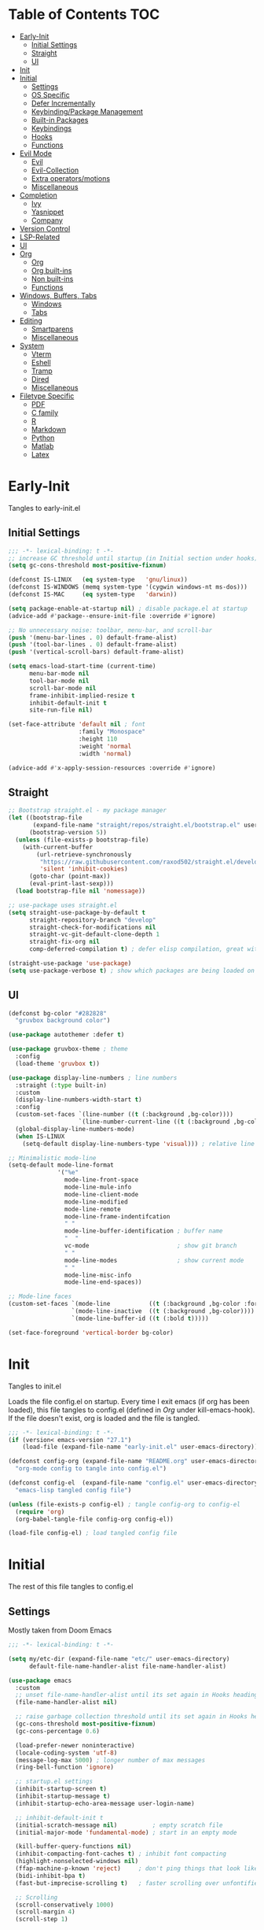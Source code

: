 * Table of Contents                                                   :TOC:
- [[#early-init][Early-Init]]
  - [[#initial-settings][Initial Settings]]
  - [[#straight][Straight]]
  - [[#ui][UI]]
- [[#init][Init]]
- [[#initial][Initial]]
  - [[#settings][Settings]]
  - [[#os-specific][OS Specific]]
  - [[#defer-incrementally][Defer Incrementally]]
  - [[#keybindingpackage-management][Keybinding/Package Management]]
  - [[#built-in-packages][Built-in Packages]]
  - [[#keybindings][Keybindings]]
  - [[#hooks][Hooks]]
  - [[#functions][Functions]]
- [[#evil-mode][Evil Mode]]
  - [[#evil][Evil]]
  - [[#evil-collection][Evil-Collection]]
  - [[#extra-operatorsmotions][Extra operators/motions]]
  - [[#miscellaneous][Miscellaneous]]
- [[#completion][Completion]]
  - [[#ivy][Ivy]]
  - [[#yasnippet][Yasnippet]]
  - [[#company][Company]]
- [[#version-control][Version Control]]
- [[#lsp-related][LSP-Related]]
- [[#ui-1][UI]]
- [[#org][Org]]
  - [[#org-1][Org]]
  - [[#org-built-ins][Org built-ins]]
  - [[#non-built-ins][Non built-ins]]
  - [[#functions-1][Functions]]
- [[#windows-buffers-tabs][Windows, Buffers, Tabs]]
  - [[#windows][Windows]]
  - [[#tabs][Tabs]]
- [[#editing][Editing]]
  - [[#smartparens][Smartparens]]
  - [[#miscellaneous-1][Miscellaneous]]
- [[#system][System]]
  - [[#vterm][Vterm]]
  - [[#eshell][Eshell]]
  - [[#tramp][Tramp]]
  - [[#dired][Dired]]
  - [[#miscellaneous-2][Miscellaneous]]
- [[#filetype-specific][Filetype Specific]]
  - [[#pdf][PDF]]
  - [[#c-family][C family]]
  - [[#r][R]]
  - [[#markdown][Markdown]]
  - [[#python][Python]]
  - [[#matlab][Matlab]]
  - [[#latex][Latex]]

* Early-Init

Tangles to early-init.el

** Initial Settings
#+BEGIN_SRC emacs-lisp :results none :tangle ~/.emacs.d/early-init.el
;;; -*- lexical-binding: t -*-
;; increase GC threshold until startup (in Initial section under hooks)
(setq gc-cons-threshold most-positive-fixnum)

(defconst IS-LINUX   (eq system-type   'gnu/linux))
(defconst IS-WINDOWS (memq system-type '(cygwin windows-nt ms-dos)))
(defconst IS-MAC     (eq system-type   'darwin))

(setq package-enable-at-startup nil) ; disable package.el at startup
(advice-add #'package--ensure-init-file :override #'ignore)

;; No unnecessary noise: toolbar, menu-bar, and scroll-bar
(push '(menu-bar-lines . 0) default-frame-alist)
(push '(tool-bar-lines . 0) default-frame-alist)
(push '(vertical-scroll-bars) default-frame-alist)

(setq emacs-load-start-time (current-time)
      menu-bar-mode nil
      tool-bar-mode nil
      scroll-bar-mode nil
      frame-inhibit-implied-resize t
      inhibit-default-init t
      site-run-file nil)

(set-face-attribute 'default nil ; font
                    :family "Monospace"
                    :height 110
                    :weight 'normal
                    :width 'normal)

(advice-add #'x-apply-session-resources :override #'ignore)
#+END_SRC
** Straight
#+BEGIN_SRC emacs-lisp :results none :tangle ~/.emacs.d/early-init.el
;; Bootstrap straight.el - my package manager
(let ((bootstrap-file
       (expand-file-name "straight/repos/straight.el/bootstrap.el" user-emacs-directory))
      (bootstrap-version 5))
  (unless (file-exists-p bootstrap-file)
    (with-current-buffer
        (url-retrieve-synchronously
         "https://raw.githubusercontent.com/raxod502/straight.el/develop/install.el"
         'silent 'inhibit-cookies)
      (goto-char (point-max))
      (eval-print-last-sexp)))
  (load bootstrap-file nil 'nomessage))

;; use-package uses straight.el
(setq straight-use-package-by-default t
      straight-repository-branch "develop"
      straight-check-for-modifications nil
      straight-vc-git-default-clone-depth 1
      straight-fix-org nil
      comp-deferred-compilation t) ; defer elisp compilation, great with native-comp branch

(straight-use-package 'use-package)
(setq use-package-verbose t) ; show which packages are being loaded on startup and when
#+END_SRC
** UI
#+BEGIN_SRC emacs-lisp :results none :tangle ~/.emacs.d/early-init.el
(defconst bg-color "#282828"
  "gruvbox background color")

(use-package autothemer :defer t)

(use-package gruvbox-theme ; theme
  :config
  (load-theme 'gruvbox t))

(use-package display-line-numbers ; line numbers
  :straight (:type built-in)
  :custom
  (display-line-numbers-width-start t)
  :config
  (custom-set-faces `(line-number ((t (:background ,bg-color))))
                    `(line-number-current-line ((t (:background ,bg-color)))))
  (global-display-line-numbers-mode)
  (when IS-LINUX
    (setq-default display-line-numbers-type 'visual))) ; relative line numbers

;; Minimalistic mode-line
(setq-default mode-line-format
              '("%e"
                mode-line-front-space
                mode-line-mule-info
                mode-line-client-mode
                mode-line-modified
                mode-line-remote
                mode-line-frame-indentifcation
                " "
                mode-line-buffer-identification ; buffer name
                "  "
                vc-mode                         ; show git branch
                " "
                mode-line-modes                 ; show current mode
                " "
                mode-line-misc-info
                mode-line-end-spaces))

;; Mode-line faces
(custom-set-faces `(mode-line           ((t (:background ,bg-color :foreground "#928374"))))
                  `(mode-line-inactive  ((t (:background ,bg-color))))
                  `(mode-line-buffer-id ((t (:bold t)))))

(set-face-foreground 'vertical-border bg-color)
#+END_SRC
* Init

Tangles to init.el

Loads the file config.el on startup. Every time I exit emacs (if org has been loaded), this file tangles to config.el (defined in [[*Org][Org]] under kill-emacs-hook). If the file doesn't exist, org is loaded and the file is tangled.

#+BEGIN_SRC emacs-lisp :tangle ~/.emacs.d/init.el :results none
;;; -*- lexical-binding: t -*-
(if (version< emacs-version "27.1")
    (load-file (expand-file-name "early-init.el" user-emacs-directory)))

(defconst config-org (expand-file-name "README.org" user-emacs-directory)
  "org-mode config to tangle into config.el")

(defconst config-el  (expand-file-name "config.el" user-emacs-directory)
  "emacs-lisp tangled config file")

(unless (file-exists-p config-el) ; tangle config-org to config-el
  (require 'org)
  (org-babel-tangle-file config-org config-el))

(load-file config-el) ; load tangled config file
#+END_SRC
* Initial

The rest of this file tangles to config.el

** Settings

Mostly taken from Doom Emacs

#+BEGIN_SRC emacs-lisp :results none
;;; -*- lexical-binding: t -*-

(setq my/etc-dir (expand-file-name "etc/" user-emacs-directory)
      default-file-name-handler-alist file-name-handler-alist)

(use-package emacs
  :custom
  ;; unset file-name-handler-alist until its set again in Hooks heading (improve startup time)
  (file-name-handler-alist nil)

  ;; raise garbage collection threshold until its set again in Hooks heading
  (gc-cons-threshold most-positive-fixnum)
  (gc-cons-percentage 0.6)

  (load-prefer-newer noninteractive)
  (locale-coding-system 'utf-8)
  (message-log-max 5000) ; longer number of max messages
  (ring-bell-function 'ignore)

  ;; startup.el settings
  (inhibit-startup-screen t)
  (inhibit-startup-message t)
  (inhibit-startup-echo-area-message user-login-name)

  ;; inhibit-default-init t
  (initial-scratch-message nil)          ; empty scratch file
  (initial-major-mode 'fundamental-mode) ; start in an empty mode

  (kill-buffer-query-functions nil)
  (inhibit-compacting-font-caches t) ; inhibit font compacting
  (highlight-nonselected-windows nil)
  (ffap-machine-p-known 'reject)     ; don't ping things that look like domain names
  (bidi-inhibit-bpa t)
  (fast-but-imprecise-scrolling t)   ; faster scrolling over unfontified regions

  ;; Scrolling
  (scroll-conservatively 1000)
  (scroll-margin 4)
  (scroll-step 1)

  ;; General
  (indent-tabs-mode nil) ; tabs are converted to spaces
  (apropos-do-all t)     ; more extensive apropos searches

  ;; Disable bidirectional text rendering for performance
  (bidi-display-reordering 'left-to-right)
  (bidi-paragraph-direction 'left-to-right)
  (cursor-in-non-selected-windows nil)

  ;; Keeping ~/.emacs.d clean
  ;; (my/etc-dir                  (expand-file-name "etc/" user-emacs-directory))
  (custom-file                 (expand-file-name "custom.el"            my/etc-dir))
  (custom-theme-directory      (expand-file-name "themes/"              my/etc-dir))
  (url-configuration-directory (expand-file-name "url/"                 my/etc-dir))
  (url-cache-directory         (expand-file-name "url/"                 my/etc-dir))
  (persist--directory-location (expand-file-name "persist/"             my/etc-dir))
  (transient-history-file      (expand-file-name "transient/history.el" my/etc-dir))
  (auto-save-list-file-prefix  (expand-file-name "auto-save/sessions"   my/etc-dir)))

(advice-add #'tty-run-terminal-initialization :override #'ignore)

;; Get rid of For information about GNU Emacs message
(advice-add #'display-startup-echo-area-message :override #'ignore)

(fset 'yes-or-no-p 'y-or-n-p) ; y or n prompt, not yes or no
#+END_SRC
** OS Specific

Optimizations for different file types from Doom emacs

#+BEGIN_SRC emacs-lisp :results none
(unless IS-WINDOWS
  (setq selection-coding-system 'utf-8))

(when IS-WINDOWS
  (setq w32-get-true-file-attributes nil
        w32-pipe-read-delay 0
        w32-pipe-buffer-size (* 64 1024)
        w32-lwindow-modifier 'super
        w32-rwindow-modifier 'super
        abbreviated-home-dir "\\ `'"))

(when (and IS-WINDOWS (null (getenv "HOME")))
  (setenv "HOME" (getenv "USERPROFILE")))

(unless IS-LINUX
  (setq command-line-x-option-alist nil))

(when IS-LINUX
  (setq x-gtk-use-system-tooltips nil))
#+END_SRC
** Defer Incrementally

Use :defer-incrementally with packages with a lot of dependencies to incrementally load them in idle time

Taken entirely from Doom Emacs

#+BEGIN_SRC emacs-lisp :results none
;; https://github.com/hlissner/doom-emacs/blob/42a21dffddeee57d84e82a9f0b65d1b0cba2b2af/core/core.el#L353
(defvar doom-incremental-packages '(t)
  "A list of packages to load incrementally after startup. Any large packages
    here may cause noticeable pauses, so it's recommended you break them up into
    sub-packages. For example, `org' is comprised of many packages, and can be
    broken up into:
      (doom-load-packages-incrementally
       '(calendar find-func format-spec org-macs org-compat
         org-faces org-entities org-list org-pcomplete org-src
         org-footnote org-macro ob org org-clock org-agenda
         org-capture))
    This is already done by the lang/org module, however.
    If you want to disable incremental loading altogether, either remove
    `doom-load-packages-incrementally-h' from `emacs-startup-hook' or set
    `doom-incremental-first-idle-timer' to nil.")

(defvar doom-incremental-first-idle-timer 2.0
  "How long (in idle seconds) until incremental loading starts.
    Set this to nil to disable incremental loading.")

(defvar doom-incremental-idle-timer 0.75
  "How long (in idle seconds) in between incrementally loading packages.")

(defvar doom-incremental-load-immediately nil
  ;; (daemonp)
  "If non-nil, load all incrementally deferred packages immediately at startup.")

(defmacro appendq! (sym &rest lists)
  "Append LISTS to SYM in place."
  `(setq ,sym (append ,sym ,@lists)))

(defun doom-load-packages-incrementally (packages &optional now)
  "Registers PACKAGES to be loaded incrementally.
    If NOW is non-nil, load PACKAGES incrementally, in `doom-incremental-idle-timer'
    intervals."
  (if (not now)
      (appendq! doom-incremental-packages packages)
    (while packages
      (let ((req (pop packages)))
        (unless (featurep req)
          (message "Incrementally loading %s" req)
          (condition-case e
              (or (while-no-input
                    ;; If `default-directory' is a directory that doesn't exist
                    ;; or is unreadable, Emacs throws up file-missing errors, so
                    ;; we set it to a directory we know exists and is readable.
                    (let ((default-directory user-emacs-directory)
                          (gc-cons-threshold most-positive-fixnum)
                          file-name-handler-alist)
                      (require req nil t))
                    t)
                  (push req packages))
            ((error debug)
             (message "Failed to load '%s' package incrementally, because: %s"
                      req e)))
          (if (not packages)
              (message "Finished incremental loading")
            (run-with-idle-timer doom-incremental-idle-timer
                                 nil #'doom-load-packages-incrementally
                                 packages t)
            (setq packages nil)))))))

(defun doom-load-packages-incrementally-h ()
  "Begin incrementally loading packages in `doom-incremental-packages'.
    If this is a daemon session, load them all immediately instead."
  (if doom-incremental-load-immediately
      (mapc #'require (cdr doom-incremental-packages))
    (when (numberp doom-incremental-first-idle-timer)
      (run-with-idle-timer doom-incremental-first-idle-timer
                           nil #'doom-load-packages-incrementally
                           (cdr doom-incremental-packages) t))))

(add-hook 'emacs-startup-hook #'doom-load-packages-incrementally-h)

;; Adds two keywords to `use-package' to expand its lazy-loading capabilities:
;;
;;   :after-call SYMBOL|LIST
;;   :defer-incrementally SYMBOL|LIST|t
;;
;; Check out `use-package!'s documentation for more about these two.
(eval-when-compile
  (dolist (keyword '(:defer-incrementally :after-call))
    (push keyword use-package-deferring-keywords)
    (setq use-package-keywords
          (use-package-list-insert keyword use-package-keywords :after)))

  (defalias 'use-package-normalize/:defer-incrementally #'use-package-normalize-symlist)
  (defun use-package-handler/:defer-incrementally (name _keyword targets rest state)
    (use-package-concat
     `((doom-load-packages-incrementally
        ',(if (equal targets '(t))
              (list name)
            (append targets (list name)))))
     (use-package-process-keywords name rest state))))
#+END_SRC
** Keybinding/Package Management
#+BEGIN_SRC emacs-lisp :results none
(use-package general ; unified way to map keybindings; works with :general in use-package
  :demand t
  :config
  (general-create-definer my-leader-def ; SPC prefixed bindings
    :states '(normal visual motion insert emacs)
    :keymaps 'override
    :prefix "SPC"
    :non-normal-prefix "C-SPC")

  (general-create-definer my-localleader-def ; , prefixed bindings
    :states '(normal visual motion insert emacs)
    :keymaps 'override
    :prefix ","
    :non-normal-prefix "C-,")

  (my-leader-def
    "f"   '(:ignore t                    :which-key "Find")
    "fm" #'(general-describe-keybindings :which-key "list keybindings")))

(use-package minions ; hide all minor modes in modeline
  :custom
  (minions-mode-line-lighter "")
  (minions-mode-line-delimiters '(" " . ""))
  :config
  (minions-mode 1))

(use-package which-key ; show keybindings following when a prefix is pressed
  :hook (pre-command . which-key-mode)
  :defer 0.1
  :custom
  (which-key-sort-order #'which-key-prefix-then-key-order)
  (which-key-min-display-lines 6)
  (which-key-add-column-padding 1)
  (which-key-sort-uppercase-first nil)
  :general
  (my-leader-def
    "f SPC m" #'(which-key-show-top-level :which-key "keybinding")))

(use-package straight ; package manager
  :general
  (my-localleader-def
    "s"   '(:ignore t            :which-key "Straight")
    "sr" #'(straight-rebuild-all :which-key "rebuild all")
    "sf" #'(straight-fetch-all   :which-key "fetch all")
    "sp" #'(straight-pull-all    :which-key "pull all")))

(use-package straight-x
  :straight straight
  :general
  (my-localleader-def
    "sc" #'(straight-x-clean-unused-repos :which-key "clean unused")))
#+END_SRC
** Built-in Packages
#+BEGIN_SRC emacs-lisp :results none
(use-package simple
  :straight (:type built-in)
  :defer t
  :custom
  (idle-update-delay 1.0) ; slow down how often emacs updates its ui
  (kill-do-not-save-duplicates t) ; no duplicates in kill ring
  :config
  (global-visual-line-mode 1)) ; makes wrapped lines easlier to work with

(use-package advice
  :straight (:type built-in)
  :defer t
  :custom (ad-redefinition-action 'accept)) ; disable warnings from legacy advice system

(use-package files
  :straight (:type built-in)
  :defer t
  :custom
  (make-backup-files nil)
  (create-lockfiles nil)
  (auto-mode-case-fold nil)
  (auto-save-default nil))

(use-package saveplace ; save location in files
  :straight (:type built-in)
  :hook (pre-command . save-place-mode)
  :custom
  (save-place-file (expand-file-name "places" my/etc-dir)))

(use-package whitespace
  :straight (:type built-in)
  :hook (before-save . whitespace-cleanup)) ; clean unnecessary whitespace before save

(use-package eldoc
  :straight (:type built-in)
  :defer t)

(use-package savehist ; save command history
  :straight (:type built-in)
  :hook (pre-command . savehist-mode)
  :custom
  (savehist-file (expand-file-name "savehist" my/etc-dir))
  (history-length 500)
  (history-delete-duplicates t)
  (savehist-save-minibuffer-history t))

(use-package recentf
  :straight (:type built-in)
  :defer-incrementally (easymenu tree-widget timer)
  :defer t
  :custom
  (recentf-auto-cleanup 'never)
  (recentf-save-file (expand-file-name "recentf" my/etc-dir))
  (recentf-max-saved-items 200))

(when IS-LINUX
  (use-package flyspell ; spellcheck
    :straight (:type built-in)
    :hook ((text-mode . flyspell-mode)
           (prog-mode . flyspell-prog-mode))
    :general
    ('(normal insert)
     "M-f" #'(flyspell-auto-correct-word :which-key "fix word"))))

(use-package eldoc
  :straight (:type built-in)
  :defer t)

(use-package bookmark
  :straight (:type built-in)
  :defer t
  :custom
  (bookmark-default-file (expand-file-name "bookarks" my/etc-dir)))

(use-package calc
  :straight (:type built-in)
  :general
  (my-leader-def
    "oc" #'(calc :which-key "calc")))

(use-package desktop ; save sessions to a file
  :straight (:type built-in)
  :custom
  (desktop-load-locked-desktop t) ; ignore desktop-lock files
  (desktop-dirname (expand-file-name "desktop/" my/etc-dir))
  (desktop-path (list desktop-dirname))
  (desktop-save-mode 1)
  (desktop-base-file-name "emacs.desktop")
  :general
  ('normal
   "C-w w" #'(desktop-save-in-desktop-dir :which-key "save desktop"))
  :config
  (unless (file-exists-p "~/.emacs.d/etc/desktop")
    (make-directory "~/.emacs.d/etc/desktop" t)))

(use-package project
  :straight (:type built-in)
  :general
  (my-leader-def
    "p"   '(:ignore t         :which-key "Project")
    "ps" #'(project-search    :which-key "search")
    "pf" #'(project-find-file :which-key "find file")));
#+END_SRC
** Keybindings
#+BEGIN_SRC emacs-lisp :results none
(use-package emacs ; initial keybindings of built-in functions
  :general
  (my-localleader-def
    "c" (general-simulate-key "C-c" :which-key "+Mode specific maps"))

  (my-leader-def
    "h"         (general-simulate-key "C-h" :which-key "+Help")

    ;; Windows
    ";"       #'(shell-command              :which-key "shell command")
    "w"         (general-simulate-key "C-w" :which-key "+Windows") ; window command

    ;; Buffers
    "b"        '(:ignore t                 :which-key "Buffers")
    "bs"      #'(save-buffer               :which-key "write file")
    "bd"      #'(kill-this-buffer          :which-key "delete buffer")
    "bq"      #'(my/save-and-kill-buffer   :which-key "save and kill buffer")
    "b SPC d" #'(my/kill-window-and-buffer :which-key "kill window and buffer")
    "br"        (lambda () (interactive)
                  (revert-buffer t t)      :which-key "revert-buffer")
    "bn"      #'(next-buffer               :which-key "next buffer")
    "bp"      #'(previous-buffer           :which-key "previous buffer")

    ;; Eval elisp
    "er"      #'(eval-region                  :which-key "execute elisp region")
    "es"      #'(eval-last-sexp               :which-key "execute elisp sexp")
    "ee"      #'(eval-expression              :which-key "evaluate elisp expression")
    "eb"      #'(eval-buffer                  :which-key "evaluate elisp buffer")
    "ef"      #'(eval-defun                   :which-key "evaluate elisp defun")
    "'"         (general-simulate-key "C-c '" :which-key "open src block")

    ;; Find specific files
    "of" '(:ignore t :which-key "File")
    "ofr" (lambda () (interactive)
            (tab-bar-switch-to-tab "org")
            (find-file "~/.emacs.d/README.org") :which-key "config")

    "oft" (lambda () (interactive)
            (tab-bar-switch-to-tab "org")
            (find-file "~/org/todo.org") :which-key "todo")

    "ofc" (lambda () (interactive)
            (counsel-find-file "~/code/") :which-key "todo"))

  ('normal
   "gs" #'(my/split-line-below      :which-key "split line below")
   "gS" #'(my/split-line-above      :which-key "split line above")
   "]b" #'(next-buffer              :which-key "next buffer")
   "[b" #'(previous-buffer          :which-key "previous buffer")
   "[n"   (lambda () (interactive) (display-line-numbers-mode -1))
   "]n"   (lambda () (interactive) (display-line-numbers-mode +1))
   "g C-l" #'(end-of-visual-line       :which-key "end of visual line")
   "g C-h" #'(beginning-of-visual-line :which-key "beginning of visual line"))


  ('(normal insert)
   :prefix "C-c"
   "SPC" (general-simulate-key "C-c C-c"))

  ('insert
   "C-y" #'yank ; otherwise is overridden by evil
   "C-e" #'end-of-line
   "C-a" #'beginning-of-line
   "C-w" (general-simulate-key "M-DEL"))

  ('insert '(prog-mode-map text-mode-map)
           "C-w" #'evil-delete-backward-word)
  :config
  (which-key-add-key-based-replacements
    "SPC br" "revert buffer"
    "SPC omi" "matlab inferior"
    "[n" "toggle line numbers off"
    "]n" "toggle line numbers on"))
#+END_SRC
** Hooks
#+BEGIN_SRC emacs-lisp :results none
(add-hook 'after-init-hook ; show startup time
          (lambda ()
            "show the startup time"
            (when (require 'time-date nil t)
              (message "Emacs init time: %.2f seconds."
                       (time-to-seconds (time-since emacs-load-start-time))))))

(add-hook 'emacs-startup-hook ; reset garbage collection settings and file-name-handler-alist
          (lambda ()
            "raise the garbage collection threshold to defer garbage collection
               and unset file-name-handler-alist"
            (setq gc-cons-threshold 16777216
                  gc-cons-percentage 0.1
                  file-name-handler-alist default-file-name-handler-alist)))

;; Raise gc threshold while minibuffer is active to not slow down ivy
(defun doom-defer-garbage-collection-h ()
  "Defer garbage collection by setting it to the largest possible number"
  (setq gc-cons-threshold most-positive-fixnum))

(defun doom-restore-garbage-collection-h ()
  "Restore the garbage collection threshold"
  (run-at-time
   1 nil (lambda () (setq gc-cons-threshold 16777216))))

;; decrease garbage collection when using minibuffer
(add-hook 'minibuffer-setup-hook #'doom-defer-garbage-collection-h)
(add-hook 'minibuffer-exit-hook  #'doom-restore-garbage-collection-h)
#+END_SRC
** Functions
*** Miscellaneous
#+BEGIN_SRC emacs-lisp :results none
;;;###autoload
(defun my/save-and-kill-buffer ()
  "save and kill buffer"
  (interactive)
  (save-buffer)
  (kill-this-buffer))

;;;###autoload
(defun my/split-line-below ()
  "split the line below at point"
  (interactive)
  (newline)
  (indent-according-to-mode))

;;;###autoload
(defun my/split-line-above ()
  "split the line above at point"
  (interactive)
  (my/split-line-below)
  (move-text-up))

;;;###autoload
(defun my/kill-window-and-buffer ()
  "kill window and buffer"
  (interactive)
  (kill-this-buffer)
  (evil-quit))

;;;###autoload
(defun my/append-semicolon()
  "append a semicolon to the end of the line"
  (interactive)
  (save-excursion
    (call-interactively 'move-end-of-line)
    (insert ";")))
#+END_SRC
*** Format

Entirely from Doom Emacs

#+BEGIN_SRC emacs-lisp :results none
;;;###autoload
(defun +format--org-region (beg end)
  "Reformat the region within BEG and END.
     If nil, BEG and/or END will default to the boundaries of the src block at point."
  (let ((element (org-element-at-point)))
    (save-excursion
      (let* ((block-beg (save-excursion
                          (goto-char (org-babel-where-is-src-block-head element))
                          (line-beginning-position 2)))
             (block-end (save-excursion
                          (goto-char (org-element-property :end element))
                          (skip-chars-backward " \t\n")
                          (line-beginning-position)))
             (beg (if beg (max beg block-beg) block-beg))
             (end (if end (min end block-end) block-end))
             (lang (org-element-property :language element))
             (major-mode (org-src-get-lang-mode lang)))
        (if (eq major-mode 'org-mode)
            (user-error "Cannot reformat an org src block in org-mode")
          (+format/region beg end))))))

;;;###autoload
(defun +format/buffer ()
  "Reformat the current buffer using LSP or `format-all-buffer'."
  (interactive)
  (if (and (eq major-mode 'org-mode)
           (org-in-src-block-p t))
      (+format--org-region nil nil)
    (call-interactively
     (cond ((and +format-with-lsp
                 (bound-and-true-p lsp-mode)
                 (lsp-feature? "textDocument/formatting"))
            #'lsp-format-buffer)
           (#'format-all-buffer)))))

;;;###autoload
(defun +format/region (beg end)
  "Runs the active formatter on the lines within BEG and END.
   WARNING: this may not work everywhere. It will throw errors if the region
   contains a syntax error in isolation. It is mostly useful for formatting
   snippets or single lines."
  (interactive "rP")
  (if (and (eq major-mode 'org-mode)
           (org-in-src-block-p t))
      (+format--org-region beg end)
    (cond ((and +format-with-lsp
                (bound-and-true-p lsp-mode)
                (lsp-feature? "textDocument/rangeFormatting"))
           (call-interactively #'lsp-format-region))
          ((and +format-with-lsp
                (bound-and-true-p eglot--managed-mode)
                (eglot--server-capable :documentRangeFormattingProvider))
           (call-interactively #'eglot-format))
          ((save-restriction
             (narrow-to-region beg end)
             (let ((+format-region-p t))
               (+format/buffer)))))))
#+END_SRC
* Evil Mode
** Evil
#+BEGIN_SRC emacs-lisp :results none
(use-package evil ; vim bindings in emacs
  :demand t
  :custom
  (evil-want-C-u-scroll t)
  (evil-want-Y-yank-to-eol t)
  (evil-split-window-below t)
  (evil-vsplit-window-right t)
  (evil-search-wrap t)
  (evil-want-keybinding nil)
  (evil-search-module 'evil-search) ; swiper searches swap n and N if this isn't set
  (evil-want-fine-undo 'fine)       ; save inserts as undo units more often
  :general
  ('normal ; navigate wrapped lines like normal lines, works great with relative line numbers
   [remap evil-next-line]     #'evil-next-visual-line
   [remap evil-previous-line] #'evil-previous-visual-line)

  ('evil-window-map
   "SPC h" #'(evil-window-move-far-left    :which-key "move window left")
   "SPC j" #'(evil-window-move-very-bottom :which-key "move window down")
   "SPC k" #'(evil-window-move-very-top    :which-key "move window up")
   "SPC l" #'(evil-window-move-far-right   :which-key "move window right"))

  ('evil-ex-completion-map ";" 'exit-minibuffer) ; use ; to complete : vim commands

  ('normal
   "zr" #'(evil-open-folds  :which-key "open folds recursively")
   "zm" #'(evil-close-folds :which-key "close folds recursively")
   "gm" (general-simulate-key "@@" :which-key "run last macro") ; last macro
   "C-M-d" #'scroll-other-window
   "C-M-u" #'scroll-other-window-down)

  ('(normal visual motion)
   ";" #'evil-ex ; switch ; and :
   "H" #'evil-first-non-blank
   "L" #'evil-end-of-line)

  (my-leader-def
    "bS" #'(evil-write-all                     :which-key "write all buffers")
    "bl" #'(evil-switch-to-windows-last-buffer :which-key "last buffer")
    "bo" #'(evil-buffer-new                    :which-key "new buffer"))

  ('evil-window-map
   "d"     #'(evil-quit                    :which-key "delete window")
   "q"     #'(evil-save-modified-and-close :which-key "quit and save window")
   "SPC q" #'(save-buffers-kill-emacs      :which-key "save buffers & quit emacs")
   "a"       (lambda () (interactive)
               (evil-window-increase-width 5))
   "x"       (lambda () (interactive)
               (evil-window-decrease-width 5)))

  ('(normal insert)
   "C-l" #'(evil-ex-nohighlight :which-key "clear highlight"))
  :config
  (evil-mode))
#+END_SRC
** Evil-Collection
#+BEGIN_SRC emacs-lisp :results none
(use-package evil-collection ; evil bindings for many modes
  :defer t
  :custom
  (evil-collection-want-unimpaired-p t)
  (evil-collection-setup-minibuffer t)
  (evil-collection-mode-list
   '(minibuffer
     ivy
     dired
     eshell
     (pdf pdf-tools)
     magit)))
#+END_SRC
** Extra operators/motions
#+BEGIN_SRC emacs-lisp :results none
(use-package evil-snipe ; 2 character searches with s (ala vim-sneak)
  :hook (pre-command . evil-snipe-mode)
  :custom
  (evil-snipe-show-prompt nil)
  (evil-snipe-skip-leading-whitespace nil)
  :general
  ('normal
   [remap evil-find-char] #'evil-snipe-f
   [remap evil-find-char-backward] #'evil-snipe-F)

  ('motion
   ":"   #'(evil-snipe-repeat         :which-key "repeat last search")
   "M-," #'(evil-snipe-repeat-reverse :which-key "repeat last search backwards")))

(use-package evil-surround ; s as an operator for surrounding
  :hook (pre-command . evil-surround-mode))

(use-package evil-embrace ; custom surround pairs
  :after evil-surround
  :config
  (setq evil-embrace-show-help-p nil)
  (add-hook 'org-mode-hook 'embrace-org-mode-hook)
  (evil-embrace-enable-evil-surround-integration)
  (add-hook 'org-mode-hook
            (lambda ()
              (dolist (var '((?s "#+BEGIN_SRC" . "#+END_SRC")
                             (?$ "$" . "$")))
                (embrace-add-pair (car var) (cadr var) (cddr var))))))

(use-package evil-nerd-commenter ; comment lines like in tpope's commentary
  :general
  ('normal
   "gc" #'(evilnc-comment-operator          :which-key "comment")
   "gy" #'(evilnc-copy-and-comment-operator :which-key "copy and comment")))

(use-package evil-numbers ; increment/decrement numbers w/ vim keys
  :general
  ('normal override
           "C-a" #'(evil-numbers/inc-at-pt :which-key "increment number")
           "C-x" #'(evil-numbers/dec-at-pt :which-key "decrement number")))

(use-package evil-lion ; gl as an operator to left-align, gL to right-align
  :hook ((prog-mode text-mode) . evil-lion-mode))

(use-package evil-matchit ; navigate matching blocks of code with %
  :hook (find-file . evil-matchit-mode)
  :general
  ('motion
   "%" #'(evilmi-jump-items :which-key "jump to matching pair")))

(use-package evil-exchange ; exchange text selected with gx
  :general
  ('(normal visual)
   "gx" #'(evil-exchange        :which-key "exchange operator")
   "gX" #'(evil-exchange-cancel :which-key "cancel exchange")))

(use-package evil-textobj-anyblock
  :general
  ('evil-inner-text-objects-map "c" #'(evil-textobj-anyblock-inner-block :which-key "nearest text object"))
  ('evil-outer-text-objects-map "c" #'(evil-textobj-anyblock-a-block     :which-key "nearest text object")))

(use-package evil-args ; argument text object: ex. arg1,ar|g2,arg2 - can delete with daa
  :general
  ('evil-inner-text-objects-map "a" #'(evil-inner-arg :which-key "inner arg"))
  ('evil-outer-text-objects-map "a" #'(evil-outer-arg :which-key "outer arg")))

(use-package evil-indent-plus ; indent level text object
  :general
  ('evil-inner-text-objects-map
   "i" #'(evil-indent-plus-i-indent         :which-key "indent level")
   "I" #'(evil-indent-plus-i-indent-up      :which-key "indent level and up")
   "J" #'(evil-indent-plus-i-indent-up-down :which-key "indent level up and down"))

  ('evil-outer-text-objects-map
   "i" #'(evil-indent-plus-a-indent         :which-key "indent level")
   "I" #'(evil-indent-plus-a-indent-up      :which-key "indent level and up")
   "J" #'(evil-indent-plus-a-indent-up-down :which-key "indent level up and down")))
#+END_SRC
** Miscellaneous
#+BEGIN_SRC emacs-lisp :results none
(use-package evil-escape ; jk to leave insert mode
  :hook (pre-command . evil-escape-mode)
  :custom
  (evil-escape-key-sequence "jk")
  (evil-escape-delay 0.25)
  (evil-escape-excluded-major-modes '(org-agenda-mode))
  (evil-escape-excluded-states '(normal visual emacs)))

(use-package origami ; code folding
  :hook (prog-mode . origami-mode)
  :general
  ('normal origami-mode
           "zc" #'(origami-close-node-recursively :which-key "close fold recursively")
           "zo" #'(origami-open-node-recursively  :which-key "open fold recursively")
           "zj" #'(origami-next-fold              :which-key "next fold")
           "zk" #'(origami-previous-fold          :which-key "previous fold")
           "zm" #'(origami-close-all-nodes        :which-key "close all folds recursively")
           "zr" #'(origami-open-all-nodes         :which-key "open all folds recursively")))
#+END_SRC
* Completion
** Ivy
#+BEGIN_SRC emacs-lisp :results none
(use-package swiper ; ivy for searching through buffers
  :custom
  (swiper-use-visual-line nil)
  (swiper-use-visual-line-p (lambda (a) nil))
  :general
  ('normal
   [remap evil-ex-search-forward]  #'swiper-isearch
   [remap evil-ex-search-backward] #'swiper-backward)
  (my-leader-def
    "fb" #'(swiper-multi :which-key "swiper in buffer")
    "fB" #'(swiper-all   :which-key "swiper in all buffers")))

(use-package ivy ; narrowing framework
  :defer 0.1
  :hook (pre-command . ivy-mode)
  :general
  ('(normal insert) ivy-minibuffer-map
   ";"   #'exit-minibuffer
   "C-j" #'ivy-next-line
   "C-k" #'ivy-previous-line
   ;; Navigate to home directory; 126 = '~' in ASCII
   "C-b" (lambda () (interactive) (self-insert-command 1 126)))

  ('normal ivy-minibuffer-map
           "q" #'minibuffer-keyboard-quit)

  ('(normal insert) minibuffer-local-mode-map
   ";" #'exit-minibuffer)

  ('(normal insert) minibuffer-inactive-mode-map
   ";" #'ivy-done)
  :custom
  (ivy-initial-inputs-alist nil) ; no initial ^, let flx do all the sorting work
  :config
  (setq ivy-re-builders-alist '((swiper-isearch        . ivy--regex-plus)
                                (counsel-rg            . ivy--regex-plus)
                                (counsel-projectile-rg . ivy-regex-plus)
                                (t                     . ivy--regex-fuzzy)))
  (evil-collection-init 'minibuffer)
  (evil-collection-init 'ivy))

(use-package counsel ; ivy support for many functions
  :custom
  (counsel-describe-function-function #'helpful-callable)
  (counsel-describe-variable-function #'helpful-variable)
  :general
  (my-leader-def
    "."       #'(counsel-find-file :which-key "file in directory")
    "SPC"     #'(ivy-switch-buffer :which-key "switch buffer")
    "fr"      #'(counsel-recentf   :which-key "find recent files")
    "fj"      #'(counsel-imenu     :which-key "imenu")
    "gff"     #'(counsel-git      :which-key "git files")
    "f SPC g" #'(counsel-git-grep  :which-key "git grep")
    "f SPC f" #'(counsel-file-jump :which-key "file")
    "ff"      #'(counsel-fzf       :which-key "fzf")
    "fi"       '(:ignore t         :which-key "find in directory")
    "fih"       (lambda () (interactive) (counsel-file-jump "" "~"))
    "fis"       (lambda () (interactive) (counsel-file-jump "" "~/school"))
    "fic"       (lambda () (interactive) (counsel-file-jump "" "~/code"))
    "fio"       (lambda () (interactive) (counsel-file-jump "" "~/org"))
    "fie"       (lambda () (interactive) (counsel-file-jump "" "~/.emacs.d"))
    "fid"       (lambda () (interactive) (counsel-file-jump "" "~/Downloads"))
    "fd"      #'(counsel-dired     :which-key "directory")
    "fg"       '(:ignore t         :which-key "find and goto")
    "fgc"       (lambda () (interactive) (find-file (expand-file-name "README.org" user-emacs-directory)))
    "f SPC r" #'(counsel-rg        :which-key "ripgrep")

    "ofo" (lambda () (interactive)
            (tab-bar-switch-to-tab "org")
            (counsel-find-file "~/org") :which-key "org")

    "ofs" (lambda () (interactive)
            (counsel-find-file "~/school/spring2022") :which-key "school"))


  (my-localleader-def
    "x" #'(counsel-M-x :which-key "M-x"))

  ('(normal insert) org-mode-map
   :prefix "C-c"
   "f"  #'(counsel-org-goto-all :which-key "find org headline"))
  :config
  (which-key-add-key-based-replacements
    "SPC fih" "find in ~"
    "SPC fis" "find in school"
    "SPC fin" "find in notes"
    "SPC fic" "find in code"
    "SPC fio" "find in org"
    "SPC fie" "find in dotemacs"
    "SPC fid" "find in downloads"
    "SPC fgc" "config")
  (counsel-mode))

(use-package amx ; show recently used commands
  :hook (pre-command . amx-mode)
  :custom
  (amx-save-file (expand-file-name "amx-history" my/etc-dir))
  (amx-history-length 50))

(use-package flx :defer t)
;; :after (ivy counsel)) ; fuzzy sorting for ivy
#+END_SRC
** Yasnippet
#+BEGIN_SRC emacs-lisp :results none
(use-package yasnippet ; snippets
  :defer 0.2
  :defer-incrementally (eldoc easymenu help-mode)
  :custom
  (yas-snippet-dirs '("~/.emacs.d/snippets" "~/org/snippets"))
  :general
  (my-leader-def
    "s"   '(:ignore t           :which-key "Yasnippet")
    "si" #'(yas-insert-snippet  :which-key "insert")
    "sn" #'(yas-new-snippet     :which-key "new")
    "sl" #'(yas-describe-tables :which-key "list")
    "sr" #'(yas-reload-all      :which-key "reload"))
  :config
  ;; Latex-mode snippets in org
  (add-hook 'org-mode-hook (lambda ()
                             (yas-activate-extra-mode 'latex-mode)))

  (yas-global-mode 1))

(use-package yasnippet-snippets ; a bunch of snippets
  :after yasnippet)
#+END_SRC
** Company
#+BEGIN_SRC emacs-lisp :results none
(use-package company ; autocomplete
  :defer 0.1
  :custom
  (company-idle-delay nil) ; manual completion only
  (company-require-match 'never)
  (company-show-numbers t)
  (company-dabbrev-other-buffers nil)
  (company-dabbrev-ignore-case nil)

  ;; global default for the backend, buffer-local backends will be set based on filetype
  (company-backends '(company-capf
                      company-files
                      company-yasnippet))
  :general
  ('insert company-mode-map
           "C-j" #'company-manual-begin)

  ('company-active-map "C-w" nil ; don't override evil C-w
                       "TAB" nil ; don't use tab to complete - buggy with company-yasnippet
                       "C-j" #'company-select-next-or-abort
                       "C-k" #'company-select-previous-or-abort
                       ";"   #'company-complete-selection) ; choose a completion with ; instead of tab
  :config
  (global-company-mode))

(use-package company-flx ; fuzzy sorting for company completion options with company-capf
  :hook (company-mode . company-flx-mode))
#+END_SRC
* Version Control
#+BEGIN_SRC emacs-lisp :results none
(use-package git-commit    :defer t)
(use-package transient     :defer t)
(use-package magit-section :defer t)

(use-package magit ; git client
  :defer-incrementally
  (magit-section dash f s with-editor git-commit package eieio lv transient)
  :custom
  (magit-save-repository-buffers nil)
  :general
  (my-leader-def
    "g"    '(:ignore t                  :which-key "Git")
    "gs"  #'(magit-status               :which-key "status")
    "gb"  #'(magit-branch-checkout      :which-key "checkout branch")
    "gc"  #'(magit-clone                :which-key "clone")
    "gd"  #'(magit-file-delete          :which-key "delete file")
    "gF"  #'(magit-fetch                :which-key "fetch")
    "gn"   '(:ignore t                  :which-key "New")
    "gnb" #'(magit-branch-and-checkout  :which-key "branch")
    "gnf" #'(magit-commit-fixup         :which-key "fixup commit")
    "gi"  #'(magit-init                 :which-key "init")
    "gl"  #'(magit-log                  :which-key "log")
    "gf"   '(:ignore t                  :which-key "Find")
    "gfc" #'(magit-show-commit          :which-key "show commit")
    "gfg" #'(magit-find-git-config-file :which-key "git config file"))

  ;; scroll in magit-diff-mode with u and d
  ;; ('normal magit-diff-mode-map
  ;;          [remap magit-diff]         #'(evil-scroll-down :which-key "scroll down")
  ;;          [remap magit-unstage]      #'(evil-scroll-up   :which-key "scroll up")
  ;;          [remap magit-unstage-file] #'(evil-scroll-up   :which-key "scroll up"))
  :config
  (evil-collection-init 'magit)

  (setq evil-collection-magit-state 'normal
        evil-collection-magit-use-z-for-folds t
        magit-auto-revert-mode nil))
#+END_SRC
* LSP-Related
#+BEGIN_SRC emacs-lisp :results none
(use-package lsp-mode ; LSP
  :disabled t
  :hook (prog-mode . lsp-mode)
  :custom
  ;; Disable slow features
  (lsp-enable-file-watchers nil)
  (lsp-enable-folding nil)
  (lsp-enable-text-document-color nil)

  ;; Don't modify our code w/o permission
  (lsp-enable-indentation nil)
  (lsp-enable-on-type-formatting nil)
  :general
  (my-localleader-def
    "g"   '(:ignore t  :which-key "Miscellaneous")
    "gr" #'(lsp-rename :which-key "rename with lsp")))

(use-package lsp-ui
  :disabled t
  :hook (lsp-mode . lsp-ui-mode)
  :custom (lsp-ui-doc-position 'bottom))

(use-package lsp-ivy ; TODO
  :disabled t
  :after (lsp-mode))

(use-package flycheck ; code syntax checking
  :hook (prog-mode . flycheck-mode)
  :custom
  (flycheck-emacs-lisp-load-path 'inherit)
  (flycheck-display-errors-delay 0.25)
  (flycheck-disabled-checkers '(emacs-lisp-checkdoc))

  ;; Language specific
  (flycheck-clang-include-path '("..")) ; TODO
  :general
  ('normal
   "[q" #'(flycheck-previous-error :which-key "previous error")
   "]q" #'(flycheck-next-error :which-key "next error"))

  (my-leader-def
    "fe" #'(flycheck-list-errors :which-key "list errors")))
#+END_SRC
* UI
#+BEGIN_SRC emacs-lisp :results none
(use-package rainbow-delimiters
  :hook (prog-mode . rainbow-delimiters-mode))

(use-package highlight-numbers
  :hook (find-file . highlight-numbers-mode))

(use-package hl-todo
  :hook (prog-mode . hl-todo-mode))

(use-package highlight-escape-sequences
  :hook (prog-mode . hes-mode))

(use-package paren ; show matching parentheses
  :straight (:type built-in)
  :hook ((prog-mode text-mode) . show-paren-mode)
  :custom
  (show-paren-when-point-inside-paren t))
#+END_SRC
* Org
** Org
#+BEGIN_SRC emacs-lisp :results none
(use-package org
  :straight (:type built-in)
  :hook
  (kill-emacs . +org/tangle-config)
  ;; (org-mode . (lambda () (electric-indent-local-mode -1)))

  :defer-incrementally
  (calendar find-func format-spec org-macs org-compat
            org-faces org-entities org-list org-pcomplete org-src
            org-footnote org-macro ob org org-clock org-agenda
            org-capture evil-org flyspell)
  :custom
  ;; Directories
  (org-id-locations-file (expand-file-name ".org-id-locations" my/etc-dir))
  (org-agenda-files '("~/org"))

  (org-directory "~/org")
  (org-default-notes-file (expand-file-name "notes.org/" org-directory ))

  ;; General settings
  (org-list-allow-alphabetical t)
  (org-startup-folded t)
  (org-fontify-done-headline t)
  (org-M-RET-may-split-line nil)

  ;; (org-log-done 'time)
  (org-tag-alist '(("school" . ?s) ("personal" . ?p) ("drill" . ?d) ("TOC" . ?t)))

  ;; Latex exports
  (org-export-backends '(html latex md))
  (org-latex-listings 'minted) ; syntax-highlighted code blocks
  ;; (org-latex-packages-alist '(("margin=0.5in" "geometry" nil) (nil "minted" "color")))
  (org-latex-pdf-process ; required to use minted
   '("pdflatex -shell-escape -interaction nonstopmode -output-directory %o %f"))
  (org-latex-minted-options '(("linenos" "true") ; line numbers in expored src blocks
                              ("frame" "lines")
                              ("style" "emacs")))
  ;; :custom-face
  ;; Gray out done headlines and text; strike-through the text
  ;; (org-headline-done    ((t (:strike-through t :foreground "#7C6f64"))))
  ;; (org-done             ((t (:foreground "#7C6f64"))))
  :general
  ('(normal insert) org-mode-map
   ;; TODOS with M-;, headlines with C-;, add shift to do those above
   "C-M-;" #'+org/insert-subheading
   "C-:"   #'+org/insert-heading-above
   "M-:"   #'+org/insert-todo-above

   ;; Vim keys > arrow keys
   "M-h"   #'org-metaleft
   "M-j"   #'org-metadown
   "M-k"   #'org-metaup
   "M-l"   #'org-metaright

   "M-H"   #'org-shiftleft
   "M-J"   #'org-shiftdown
   "M-K"   #'org-shiftup
   "M-L"   #'org-shiftright

   "C-M-h" #'org-shiftmetaleft
   "C-M-j" #'org-shiftmetadown
   "C-M-k" #'org-shiftmetaup
   "C-M-l" #'org-shiftmetaright

   "C-S-h" #'org-shiftcontrolleft
   "C-S-j" #'org-shiftcontroldown
   "C-S-k" #'org-shiftcontrolup
   "C-S-l" #'org-shiftcontrolright)

   ('(normal insert) :prefix "C-c"
   "e"  #'(org-latex-export-to-pdf     :which-key "export to pdf")
   ",v" #'(org-redisplay-inline-images :which-key "redisplay inline images")
   "v"  #'(org-toggle-inline-images    :which-key "toggle inline images")
   "t"  #'(org-todo                    :which-key "todo")
   "s"  #'(org-sort                    :which-key "sort")
   ",s" #'(org-schedule                :which-key "schedule")
   "d"  #'(org-deadline                :which-key "deadline")
   "q"  #'(org-set-tags-command        :which-key "add tags")
   "p"  #'(org-latex-preview           :which-key "preview latex")
   ",p" #'(org-set-property            :which-key "set property")
   ",t" #'(+org/tangle-config          :which-key "tangle config"))

  ('normal org-mode-map
           "zo" #'outline-show-subtree
           "zk" #'org-backward-element
           "zj" #'org-forward-element)

  ('insert org-mode-map
           "S-RET" (lambda () (interactive)
                   (org-return)
                   (+org-indent)))

  ;; Vim keys calendar maps
  ('org-read-date-minibuffer-local-map
   ";" #'exit-minibuffer
   "M-h" (lambda () (interactive) (org-eval-in-calendar '(calendar-backward-day 1)))
   "M-j" (lambda () (interactive) (org-eval-in-calendar '(calendar-forward-week 1)))
   "M-k" (lambda () (interactive) (org-eval-in-calendar '(calendar-backward-week 1)))
   "M-l" (lambda () (interactive) (org-eval-in-calendar '(calendar-forward-day 1)))
   "M-H" (lambda () (interactive) (org-eval-in-calendar '(calendar-backward-month 1)))
   "M-J" (lambda () (interactive) (org-eval-in-calendar '(calendar-forward-year 1)))
   "M-K" (lambda () (interactive) (org-eval-in-calendar '(calendar-backward-year 1)))
   "M-L" (lambda () (interactive) (org-eval-in-calendar '(calendar-forward-month 1))))
  :config
  ;; Don't execute org-babel blocks on export
  (add-to-list 'org-babel-default-header-args
               '(:eval . "never-export"))

  ;; Org-mode local settings
  (add-hook 'org-mode-hook (lambda ()
                             (add-to-list 'org-modules 'habits)))

  ;; No unnecessary background highlighting
  (custom-set-faces
   `(org-block            ((t (:background ,bg-color))))
   `(org-block-begin-line ((t (:background ,bg-color))))
   `(org-block-end-line   ((t (:background ,bg-color))))
   `(org-level-1          ((t (:background ,bg-color))))
   `(org-quote            ((t (:background ,bg-color))))
   `(org-headline-done    ((t (:strike-through t :foreground "#7C6f64"))))
   `(org-done             ((t (:foreground "#7C6f64")))))

  (setq org-todo-keyword-faces '((" WAITING" . (:foreground "#7C6f64" :weight bold))
                                 ("OPTIONAL" . (:foreground "#fe8019" :weight bold)))

        org-todo-keywords '((sequence "    TODO(t)" " WORKING(p)"
                                      "OPTIONAL(o)" " WAITING(w)" "|"
                                      "    DONE(d)")))

  (plist-put org-format-latex-options :scale 1.75)) ; Larger inline org latex
#+END_SRC
** Org built-ins
#+BEGIN_SRC emacs-lisp :results none
(use-package org-agenda
  :straight (:type built-in)
  :custom
  (org-agenda-span 14)              ; show 14 days
  (org-agenda-start-on-weekday nil) ; start on today
  :general
  (my-leader-def
    "oa" #'org-agenda)
  :config
  (require 'evil-org-agenda)
  (evil-org-agenda-set-keys)
  :config
  (which-key-add-key-based-replacements
    "SPC oa" "agenda"))

(use-package org-src
  :straight (:type built-in)
  :defer t
  :custom
  (org-edit-src-content-indentation 0) ; leading spaces before the #+begin line
  (org-src-tab-acts-natively nil)
  (org-src-preserve-indentation t)     ; don't preserve leading whitespace on export
  (org-adapt-indentation nil)          ; don't indent under headlines
  (org-src-window-setup 'current-window)
  :general
  ('insert org-mode-map
           "<backtab>" '+org-indent))

(use-package ob ; org babel
  :straight (:type built-in)
  :defer t
  :custom
  (org-confirm-babel-evaluate nil)
  :general
  ('(normal insert) org-mode-map
   :prefix "C-c"
   "b"  #'(org-babel-tangle :which-key "tangle file")))

(use-package ox ; org exports
  :straight (:type built-in)
  :general
  ('(normal insert) org-mode-map
   :prefix "C-c"
   "e" #'(org-export-dispatch :which-key "export")))

(use-package org-capture
  :straight (:type built-in)
  :custom
  (org-capture-templates
   '(("l" "Life TODO entry"
      entry (file+headline "~/org/todo.org" "Life")
      "*     TODO %?\n %i\n" :prepend t)

     ("e" "Emacs TODO entry"
      entry (file+headline "~/org/todo.org" "Emacs")
      "*     TODO %?\n %i\n" :prepend t)

     ("t" "today TODO entry"
      entry (file+headline "~/org/todo.org" "Today")
      "*     TODO %?\n %i\n" :prepend t)

     ("s" "school TODO"
      entry (file+headline "~/org/todo.org" "School")
      "*     TODO %?\n %i\n" :prepend t)

     ("d" "org drill"
      entry (file+headline "~/org/notes.org" "Miscellaneous")
      "* %? :drill:" :prepend t)))
  :general
  (my-leader-def
    "on" #'(org-capture :which-key "org capture")))

(use-package ol ; org links
  :straight (:type built-in)
  :general
  ('(normal insert) org-mode-map
   :prefix "C-c"
   ",l" #'(org-insert-link :which-key "insert link"))
  ('override
   :prefix "C-c"
   "l"  #'(org-store-link  :which-key "store link")))

;; autoload org babel functions for specific languages
(use-package ob-haskell
  :straight (:type built-in)
  :commands org-babel-execute:haskell)

(use-package ob-shell
  :straight (:type built-in)
  :commands org-babel-execute:sh)

(use-package ob-C
  :straight (:type built-in)
  :commands org-babel-execute:C)

(use-package ob-R
  :straight (:type built-in)
  :commands org-babel-execute:R)

(use-package ob-python
  :straight (:type built-in)
  :commands org-babel-execute:python)

(use-package ob-matlab
  :straight (:type built-in)
  :commands org-babel-execute:matlab)
#+END_SRC
** Non built-ins
#+BEGIN_SRC emacs-lisp :results none
(use-package org-superstar ; bullets in org mode
  :hook (org-mode . org-superstar-mode)
  :custom
  (org-hide-leading-stars t))

(use-package toc-org ; auto-generate tables of contents w/in org and markdown with a :TOC: tag
  :hook ((org-mode markdown-mode) . toc-org-mode))

(use-package evil-org ; functions to work with evil-mode in org-mode
  :general
  ;; bind evil-org functions manually rather than using evil-org-mode, which has some
  ;; conflicting bindings for my preferences
  ('normal org-mode-map
           "o" #'evil-org-open-below
           "O" #'evil-org-open-above)

  ('(normal insert) org-mode-map
   "C-;"   #'evil-org-org-insert-heading-respect-content-below
   "M-;"   #'evil-org-org-insert-todo-heading-respect-content-below))

(use-package org-journal
  :custom
  (org-journal-dir "~/org/journal")
  (org-journal-file-format "%m%d%Y")
  :general
  (my-leader-def
    "oj"   '(:ignore t :which-key "Org journal")
    "ojn" #'(org-journal-new-entry :which-key "new")
    "zc"  #'(org-shifttab :which-key "close fold"))

  ('normal org-journal-mode-map
           "za" #'(org-cycle    :which-key "open fold")))
#+END_SRC
** Functions
#+BEGIN_SRC emacs-lisp :results none
;;;###autoload
(defun +org/tangle-config ()
  "tangle my org-mode config file to an elisp file"
  (interactive)
  (find-file config-org)
  (org-babel-tangle-file config-org config-el))

;;;###autoload
(defun +org/insert-subheading ()
  "insert a subheading in org mode and go to insert mode"
  (interactive)
  (evil-append-line 1)
  (org-insert-subheading 1))

;;;###autoload
(defun +org/insert-heading-above ()
  "insert an org heading above and jump into insert mode"
  (interactive)
  (evil-append-line 1)
  (move-beginning-of-line nil)
  (org-insert-heading))

;;;###autoload
(defun +org/insert-todo-above ()
  "insert an org todo above and jump into insert mode"
  (interactive)
  (evil-append-line 1)
  (move-beginning-of-line nil)
  (org-insert-todo-heading 1))

;;;###autoload
(defun +org-indent ()
  "indent in major mode - org-src-tab-acts-natively gave me issues"
  (interactive)
  (if (org-in-src-block-p)
      ;; (org-babel-do-in-edit-buffer
      ;;  (call-interactively #'indent-for-tab-command))
      (progn (org-edit-src-code)
             (indent-for-tab-command)
             (org-edit-src-exit))
    (indent-for-tab-command)))
#+END_SRC
* Windows, Buffers, Tabs
** Windows
#+BEGIN_SRC emacs-lisp :results none
(use-package ace-window
  :custom
  (aw-keys '(?j ?k ?l ?s ?d ?s ?h ?a))
  :general
  ("M-o" #'ace-window)

  ('evil-window-map
   "m" #'(ace-swap-window :which-key "move")))

(use-package winner ; Undo and redo window configs
  :straight (:type built-in)
  :defer 0.3
  :general
  ('evil-window-map
   "u" #'(winner-undo :which-key "undo window operation")
   "r" #'(winner-redo :which-key "redo window operation"))
  :config
  (winner-mode))
#+END_SRC
** Tabs
#+BEGIN_SRC emacs-lisp :results none
(use-package tab-bar
  :straight (:type built-in)
  :custom
  (tab-bar-new-button-show nil)
  (tab-bar-close-button-show nil)
  (tab-bar-show nil)
  :general
  ('normal
   "]t" #'(tab-bar-switch-to-next-tab :which-key "next tab")
   "[t" #'(tab-bar-switch-to-prev-tab :which-key "next-tab")
   "]T" #'(tab-bar-move-tab           :which-key "move tab right")
   "[T" #'(tab-bar-move-tab-to        :which-key "move tab left"))

  (my-leader-def
    "t"        '(:ignore t                    :which-key "Tab")
    "to"      #'(+tab-bar/open-and-rename     :which-key "new tab")
    "tl"      #'(tab-bar-switch-to-recent-tab :which-key "last tab")
    "t SPC g" #'(tab-bar-select-tab           :which-key "choose tab")
    "tg"      #'(tab-bar-switch-to-tab        :which-key "choose tab by name")
    "tn"      #'(tab-bar-switch-to-next-tab   :which-key "next tab")
    "tp"      #'(tab-bar-switch-to-prev-tab   :which-key "previous tab")
    "t SPC d" #'(tab-bar-close-tab-by-name    :which-key "close tab by name")
    "t,d"     #'(tab-bar-close-other-tabs     :which-key "close other tabs")
    "td"      #'(tab-bar-close-tab            :which-key "close tab")
    "tu"      #'(tab-bar-undo-close-tab       :which-key "undo close tab")
    "t SPC r" #'(tab-bar-rename-tab-by-name   :which-key "rename tab by name")
    "tr"      #'(tab-bar-rename-tab           :which-key "rename tab")))
#+END_SRC
*** Functions
#+BEGIN_SRC emacs-lisp :results none
(defun +tab-bar/open-and-rename ()
  (interactive)
  (tab-bar-new-tab)
  (call-interactively #'tab-bar-rename-tab))
#+END_SRC
* Editing
** Smartparens
#+BEGIN_SRC emacs-lisp :results none
(use-package smartparens ; pair delimiters automatically and functions to work with delimiters
  :defer 0.1
  ;; enable smartparens in ivy-mode
  :hook
  (ivy-mode . (lambda () (smartparens-mode -1)))
  :custom
  (sp-highlight-pair-overlay nil)
  (sp-highlight-wrap-overlay nil)
  (sp-highlight-wrap-tag-overlay nil)
  (sp-max-prefix-length 25)
  (sp-max-pair-length 4)
  (sp-escape-quotes-after-insert nil)
  (sp-show-pair-from-inside t)
  (sp-cancel-autoskip-on-backward-movement nil) ; quote pairs buggy otherwise
  :general
  ('normal
   ">" (general-key-dispatch #'evil-shift-right
         ")" #'(sp-forward-slurp-sexp :which-key "forward slurp")
         "(" #'(sp-backward-barf-sexp :which-key "backward barf"))
   "<" (general-key-dispatch #'evil-shift-left
         ")" #'(sp-forward-barf-sexp   :which-key "forward barf")
         "(" #'(sp-backward-slurp-sexp :which-key "backward slurp")))
  :config
  (smartparens-global-mode)
  (require 'smartparens-config) ; config for many languages

  ;; characters to not pair in org mode
  ;; (sp-local-pair 'org-mode "'" nil :actions nil)
  (eval-after-load 'smartparens-org '(progn
                                       (sp-local-pair 'org-mode "=" nil :actions nil)
                                       (sp-local-pair 'org-mode "~" nil :actions nil)
                                       (sp-local-pair 'org-mode "/" nil :actions nil)
                                       (sp-local-pair 'org-mode "_" nil :actions nil)
                                       (sp-local-pair 'org-mode "'" nil :actions nil)
                                       (sp-local-pair 'org-mode "*" nil :actions nil))))
;; (sp-local-pair 'org-mode "$" "$"))
#+END_SRC
** Miscellaneous
#+BEGIN_SRC emacs-lisp :results none
(use-package format-all ; format code functions
  :init
  (defvar +format-with-lsp nil)
  :general
  (my-leader-def
    :states 'normal
    "=" #'(+format/buffer :which-key "format")

    :states 'visual
    "=" #'+format/region))

(use-package move-text
  :general
  ('normal
   "]e" #'(move-text-down :which-key "move text down")
   "[e" #'(move-text-up   :which-key "move text up")))

(use-package avy ; jump to things in files similar to easymotion for vim
  :general
  ('normal
   "go"      #'(avy-goto-char-2     :which-key "2-chars")
   "g SPC o" #'(avy-goto-char-timer :which-key "timer")))
#+END_SRC
* System
** Vterm
#+BEGIN_SRC emacs-lisp :results none
(use-package vterm ; terminal emulator
  :custom
  (vterm-kill-buffer-on-exit t)
  :general
  (my-leader-def
    "o"    '(:ignore t          :which-key "Open")
    "ot"  #'vterm
    "ovt" #'(vterm-other-window :which-key "vterm in vsplit")))
#+END_SRC
** Eshell
#+BEGIN_SRC emacs-lisp :results none
(use-package eshell ; shell for elisp and regular shell commands
  :defer-incrementally (em-alias em-banner em-basic em-cmpl
                                 em-dirs em-glob em-hist em-ls em-script em-term)
  :straight (:type built-in)
  :hook ((eshell-mode            . smartparens-mode)
         (eshell-first-time-mode . +eshell/init-keymaps)
         (eshell-post-command    . +eshell/init-aliases-h))
  :custom
  (eshell-prompt-function #'eshell/eshell-local-prompt-function)
  (eshell-directory-name (expand-file-name "eshell/" my/etc-dir))
  :custom-face
  ;; Gruvbox colors, weren't getting set properly by gruvbox.el
  ;; (eshell-prompt        ((t (:foreground "#8ec07c"))))
  (eshell-ls-archive    ((t (:foreground "#bdae93"))))
  (eshell-ls-backup     ((t (:foreground "#a89984"))))
  (eshell-ls-clutter    ((t (:foreground "#fe8019" :bold t))))
  (eshell-ls-directory  ((t (:foreground "#fabd2f"))))
  (eshell-ls-executable ((t (:bold t))))
  (eshell-ls-missing    ((t (:foreground "fb4933" :bold t))))
  (eshell-ls-product    ((t (:foreground "#9d0006"))))
  (eshell-ls-readonly   ((t (:foreground "#d5c4a1"))))
  (eshell-ls-special    ((t (:foreground "#fabd2f" :bold t))))
  (eshell-ls-symlink    ((t (:foreground "#fb4933"))))
  (eshell-ls-unreadable ((t (:foreground "#fb4933" :bold t))))
  :general
  (my-leader-def
    "oe"      #'eshell
    "o SPC e" #'(lambda () (interactive) (eshell t) :which-key "new eshell")
    "ov"       '(:ignore t                          :which-key "Vertical")
    "ove"     #'(+eshell/other-window               :which-key "eshell in vsplit"))
  :config
  (evil-collection-init 'eshell)

  ;; Aliases
  (advice-add #'eshell-write-aliases-list :override #'ignore))
#+END_SRC
**** Functions
#+BEGIN_SRC emacs-lisp :results none
;;;###autoload
(defun +eshell/init-keymaps ()
  "initialize eshell keybindings"
  (general-def 'normal eshell-mode-map
    "C-n" (lambda ()
            "jump into insert mode before finding the next match in eshell"
            (interactive)
            (evil-append-line 1)
            (general-simulate-key "C-n"))

    "C-p" (lambda ()
            "jump into insert mode before finding the previous match in eshell"
            (interactive)
            (evil-append-line 1)
            (general-simulate-key "C-p")))

  (general-def 'insert eshell-mode-map
    "C-n"                        #'eshell-next-matching-input-from-input
    "C-p"                        #'eshell-previous-matching-input-from-input
    [remap company-manual-begin] #'completion-at-point)

  (general-def '(insert normal) eshell-mode-map
    "C-l" #'+eshell/clear)

  (general-def 'normal eshell-mode-map
    "q" #'kill-this-buffer))

;;;###autoload
(defun +eshell/init-aliases-h ()
  "initialize eshell aliases"
  (dolist (var '(("s" "sudo")

                 ("l" "ls -A")
                 ("ll" "ls -l")
                 ("la" "ls -lA")

                 ("g"    "git")
                 ("gs"   "git status")
                 ("gl"   "git log")
                 ("ga"   "git add")
                 ("gaa"  "git add -A")
                 ("gcm"  "git commit -m")
                 ("gcam" "git commit -a m")
                 ("gr"   "git reset")
                 ("grs"  "git reset --soft HEAD~1")

                 ("gp"   "git push -u origin master")
                 ("gF"   "git pull")))
    (add-to-list 'eshell-command-aliases-list var)))

;;;###autoload
(defun +eshell/clear ()
  "eshell clear screen"
  (interactive)
  (let ((inhibit-read-only t))
    (erase-buffer)
    (eshell-send-input)))

;;;###autoload
(defun +eshell/other-window ()
  "open eshell in a vsplit"
  (interactive)
  (evil-window-vsplit)
  (eshell t))

;; https://blog.liangzan.net/blog/2012/12/12/customizing-your-emacs-eshell-prompt/
;;;###autoload
(defun pwd-repl-home (pwd)
  "shortened version of /home/ex/* for eshell prompt"
  (interactive)
  (let* ((home (expand-file-name (getenv "HOME")))
         (home-len (length home)))
    (if (and
         (>= (length pwd) home-len)
         (equal home (substring pwd 0 home-len)))
        (concat "~" (substring pwd home-len))
      pwd)))

;; https://github.com/howardabrams/dot-files/blob/master/emacs-eshell.org
;;;###autoload
(defun eshell/eshell-local-prompt-function ()
  "A prompt for eshell that works locally (in that is assumes
              that it could run certain commands) in order to make a prettier,
              more-helpful local prompt."
  (interactive)
  (let* ((pwd       (eshell/pwd))
         (directory (pwd-repl-home pwd))

         (dark-env  (eq 'dark (frame-parameter nil 'background-mode)))
         (for-bars               `(:foreground "#98971a" :weight bold))
         (for-dir   (if dark-env `(:foreground "#8ec07c" :weight bold)
                      `(:foreground "blue" :weight bold))))

    (concat
     (propertize directory 'face for-dir)
     (propertize " # " 'face `(:foreground "#ebdbb2")))))
#+END_SRC
** Tramp
#+BEGIN_SRC emacs-lisp :results none
(use-package tramp ; access remote files within emacs
  :straight (:type built-in)
  :custom
  (tramp-autosave-directory    (expand-file-name "tramp/auto-save/" my/etc-dir))
  (tramp-persistency-file-name (expand-file-name "tramp/persistency.el" my/etc-dir))
  :general
  (my-localleader-def
    "t"  '(:ignore t            :which-key "Tramp ssh")
    "tr" #'(+tramp/ssh-rlogin   :which-key "rlogin")
    "tc" #'(+tramp/ssh-cascades :which-key "cascades")
    "tp" #'(+tramp/ssh-pascal   :which-key "pascal")))
#+END_SRC
*** Functions
#+BEGIN_SRC emacs-lisp :results none
;;;###autoload
(defun +tramp/ssh-rlogin ()
  "ssh into rlogin through tramp"
  (interactive)
  (find-file "/sshx:lancebergeron@rlogin.cs.vt.edu:~/"))

;;;###autoload
(defun +tramp/ssh-cascades ()
  "ssh into cascades through tramp"
  (interactive)
  (find-file "/sshx:lancebergeron@cascades1.arc.vt.edu:~/"))

;;;###autoload
(defun +tramp/ssh-pascal ()
  "ssh into pascal through tramp"
  (interactive)
  (find-file "/sshx:cmda02@pascal.math.vt.edu|sshx:cmda02@node02:~/"))
#+END_SRC
** Dired
#+BEGIN_SRC emacs-lisp :results none
(use-package dired
  :straight (:type built-in)
  :custom
  (dired-auto-revert-buffer) ; don't prompt to revert
  (dired-recursive-copies 'always)
  :general
  ('normal
   "-"  #'(dired-jump :which-key "open dired"))
  :config
  (evil-collection-init 'dired)

  (put 'dired-find-alternate-file 'disabled nil)

  (general-def 'normal dired-mode-map
    ";" #'dired-find-alternate-file ; select a directory in the same buffer
    "i" #'+dired/edit
    "-" #'+dired/up-dir))

(use-package dired-x
  :straight (:type built-in)
  :hook (dired-mode . dired-omit-mode)
  :custom
  (dired-omit-files "^\\..$\\|^.$")) ; hide .. and ../ in dired
#+END_SRC
*** Functions
#+BEGIN_SRC emacs-lisp :results none
(defun +dired/edit ()
  "stay in normal mode to edit dired file names"
  (interactive)
  (dired-toggle-read-only)
  (evil-normal-state)
  (evil-forward-char))

(defun +dired/up-dir ()
  "navigate up a directory in dired in the same buffer"
  (interactive)
  (find-alternate-file ".."))
#+END_SRC
** Miscellaneous
#+BEGIN_SRC emacs-lisp :results none
(use-package helpful ; better help menu
  :general
  ('normal
   "gp" #'helpful-at-point)
  ('normal helpful-mode-map
           "q" #'quit-window)

  ([remap describe-command] #'helpful-command
   [remap describe-key]     #'helpful-key
   [remap describe-symbol]  #'helpful-symbol)
  :config
  (evil-collection-inhibit-insert-state 'helpful-mode-map))

(use-package gcmh ; Garbage collect in idle time
  :defer 0.4
  :commands gcmh-idle-garbage-collect
  :custom
  (gcmh-idle-delay 10)
  (gcmh-high-cons-threshold 16777216)
  :config
  (gcmh-mode)
  (add-function :after after-focus-change-function #'gcmh-idle-garbage-collect))

(use-package dumb-jump ; better way to search code TODO
  :disabled t
  :defer t
  :custom
  (dumb-jump-default-project "~/code")
  (dumb-jump-selector 'ivy)
  (dumb-jump-prefer-searcher 'rg)
  :config
  (add-hook 'xref-backend-functions #'dumb-jump-xref-activate))

(use-package undo-tree ; Persistent Undos
  :hook (after-init . global-undo-tree-mode)
  :custom
  (undo-limit 10000)
  (undo-tree-history-directory-alist (list (cons "." (expand-file-name "undo/" my/etc-dir))))
  (undo-tree-auto-save-history t)
  :general
  ('normal
   "C-r" 'undo-tree-redo
   "u"   'undo-tree-undo)
  (my-leader-def
    "fu" #'(undo-tree-visualize :which-key "undo"))
  :config
  (if (version= emacs-version "28")
      (setq evil-undo-system 'undo-tree)))

(use-package exec-path-from-shell ; Use system $PATH variable for eshell, commands, etc.
  :hook (after-init . (lambda () (setq exec-path-from-shell-arguments '("-l"))
                        (exec-path-from-shell-initialize))))

;; TODO
(use-package request
  :disabled t
  :defer t
  :custom
  (request-storage-directory (expand-file-name "request/" my/etc-dir)))
#+END_SRC
* Filetype Specific
** PDF
#+BEGIN_SRC emacs-lisp :results none
(use-package pdf-tools
  ;; Fork that fixes an error I was getting only on gccemacs:
  ;; "undefined function pdf-view-current-page"
  :straight (:host github
                   :repo "flatwhatson/pdf-tools"
                   :branch "fix-macros"
                   :flavor nil)
  :mode ("\\.pdf\\'" . pdf-view-mode)
  ;; no line numbers in pdfs
  ;; :hook (pdf-view-mode . (lambda () (pdf-view-midnight-minor-mode)
  :hook (pdf-view-mode . my/pdf-mode)
  :custom
  (pdf-view-use-scaling t)
  (pdf-view-midnight-colors '("#fdf4c1" . "#282828")) ; gruvbox fg and bg
  :general
  ('normal pdf-view-mode-map ; scroll with just d and u
           "d" #'pdf-view-scroll-up-or-next-page
           "u" #'pdf-view-scroll-down-or-previous-page)
  :config
  (evil-collection-pdf-setup)
  (pdf-loader-install :no-query))
#+END_SRC
*** Functions
#+BEGIN_SRC emacs-lisp :results none
;;;###autoload
(defun my/pdf-mode ()
  ;; (pdf-view-midnight-minor-mode +1)

  ;; no cursor or line numbers in pdfs
  (setq-local make-pointer-invisible t
              evil-normal-state-cursor '(nil))
  (blink-cursor-mode -1)
  (display-line-numbers-mode -1))

#+END_SRC
** C family
#+BEGIN_SRC emacs-lisp :results none
(use-package cc-mode
  :straight (:type built-in)
  :hook (c-mode . +cc/company-mode)
  :mode ("\\.cu\\'" . c-mode)
  :custom
  (c-basic-offset 4)
  (c-default-style "linux")
  :general
  ('c-mode-base-map
   "M-;" #'my/append-semicolon))

(use-package gdb-mi ; TODO
  :straight (:type built-in)
  :general
  ('c-mode-map
   "C-c g" #'(gdb :which-key "gdb")))
#+END_SRC
*** Functions
#+BEGIN_SRC emacs-lisp :results none
;;;###autoload
(defun +cc/company-mode ()
  "company backends for c-mode"
  (setq-local company-backends
              '((company-clang
                 company-cmake
                 company-capf
                 company-files))))
;; company-dabbrev-code
;; company-keywords
;; company-yasnippet
#+END_SRC
** R
#+BEGIN_SRC emacs-lisp :results none
(use-package ess
  :disabled t
  :hook (ess-r-mode . +ess/company-mode)
  :general
  ('(normal insert) ess-mode-map
   "C-;" #'ess-eval-line
   "M-;" #'ess-eval-buffer)

  ('visual ess-mode-map
           "C-;" #'ess-eval-region)

  ('(normal insert) ess-mode-map
   :prefix "C-c"
   "o" #'R
   "b" #'(ess-eval-buffer   :which-key "eval R buffer")
   "r" #'(ess-eval-region   :which-key "eval R region")
   "f" #'(ess-eval-function :which-key "eval R function")
   "h" #'(ess-doc-map       :which-key "R help")))
#+END_SRC
*** Functions
#+BEGIN_SRC emacs-lisp :results none
;;;###autoload
(defun +ess/company-mode ()
  "company backends for r mode"
  (setq-local company-backends
              '((company-R-args
                 company-R-objects
                 company-dabbrev-code
                 company-files
                 company-yasnippet))))
#+END_SRC
** Markdown
#+BEGIN_SRC emacs-lisp :results none
(use-package markdown-mode
  :general
  ('normal markdown-mode-map "RET" #'markdown-follow-thing-at-point))

(use-package pandoc-mode
  :hook (markdown-mode . pandoc-mode)
  :general
  ('markdown-mode-map
   :prefix "C-c"
   "e" #'(pandoc-main-hydra/body :which-key "pandoc")))

(use-package markdown-toc ; create a table of contents
  :general
  ('markdown-mode-map
   :prefix "C-c"
   "t" #'markdown-toc-generate-toc))
#+END_SRC
** Python
#+BEGIN_SRC emacs-lisp :results none
(use-package ein ; work with ipynb files
  :mode ("\\.ipynb\\'" . ein:ipynb-mode)
  :hook (ipynb-mode . display-line-numbers-mode)
  :custom
  (ein:output-area-inlined-images t)
  :general
  ('ein:notebook-mode-map
   "C-j" #'ein:worksheet-goto-next-input-km
   "C-k" #'ein:worksheet-goto-prev-input-km
   "M-:" #'ein:worksheet-execute-cell-and-insert-below-km
   "M-j" #'ein:worksheet-move-cell-down-km
   "M-k" #'ein:worksheet-move-cell-up-km
   "M-:" #'ein:worksheet-insert-cell-above-km
   "M-;" #'ein:worksheet-insert-cell-below-km
   "C-;" #'ein:worksheet-execute-cell-km
   [remap evil-write] #'ein:notebook-save-notebook-command)

  ('normal ein:notebook-mode-map
           :prefix "C-c"
           "d"   #'ein:worksheet-delete-cell
           "w"   #'ein:notebook-save-notebook-command
           "k"   #'ein:worksheet-kill-cell-km
           "c"   #'ein:worksheet-clear-all-output-km
           "q"   #'ein:notebook-close
           "SPC" #'ein:worksheet-execute-all-cells
           "r"   #'ein:notebook-restart-session-command)

  (my-leader-def
    "ei"   '(:ignore t :which-key "Ein")
    "eir" #'(ein:run   :which-key "run")
    "eis" #'(ein:stop  :which-key "stop"))

  :config
  (if (version= emacs-version "28")
      (general-def 'normal
        [remap evil-undo] #'undo
        [remap evil-redo] #'undo-redo)))

(use-package jupyter :defer t)

(use-package ob-jupyter
  :straight jupyter
  :commands org-babel-execute:jupyter-python)
#+END_SRC
** Matlab
#+BEGIN_SRC emacs-lisp :results none
(use-package matlab-mode
  :mode ("\\.m\\'" . matlab-mode)
  :general
  ('normal matlab-shell-mode-map
           "C-d" #'evil-scroll-down)

  (my-leader-def
    "oms" #'(matlab-shell :which-key "matlab shell")
    "omt" #'(matlab-shell-tab :which-key "matlab shell tab")
    "omi" (lambda () (interactive)
            (switch-to-buffer "*Inferior Matlab*"))))
#+END_SRC
** Latex
#+BEGIN_SRC emacs-lisp :results none
(use-package auctex
  :defer t
  :general
  ('TeX-mode-map
   :prefix "C-c"
   "e" (lambda () (interactive)
         (save-buffer) (TeX-command-master) :which-key "export")))
#+END_SRC
